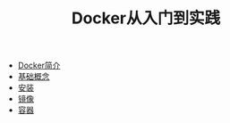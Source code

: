 #+TITLE: Docker从入门到实践
#+HTML_HEAD: <link rel="stylesheet" type="text/css" href="css/main.css" />
#+OPTIONS: num:nil timestamp:nil
+ [[file:introduction.org][Docker简介]]
+ [[file:basic.org][基础概念]]
+ [[file:install.org][安装]]
+ [[file:image.org][镜像]]
+ [[file:container.org][容器]]
